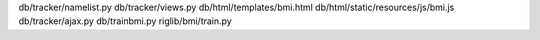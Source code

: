 db/tracker/namelist.py
db/tracker/views.py
db/html/templates/bmi.html
db/html/static/resources/js/bmi.js
db/tracker/ajax.py 
db/trainbmi.py
riglib/bmi/train.py

